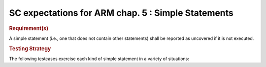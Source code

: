 SC expectations for ARM chap. 5 : Simple Statements
====================================================


.. rubric:: Requirement(s)



A simple statement (i.e., one that does not contain other statements)
shall be reported as uncovered if it is not executed.


.. rubric:: Testing Strategy



The following testcases exercise each kind of simple statement
in a variety of situations:


.. qmlink:: TCIndexImporter

   *



